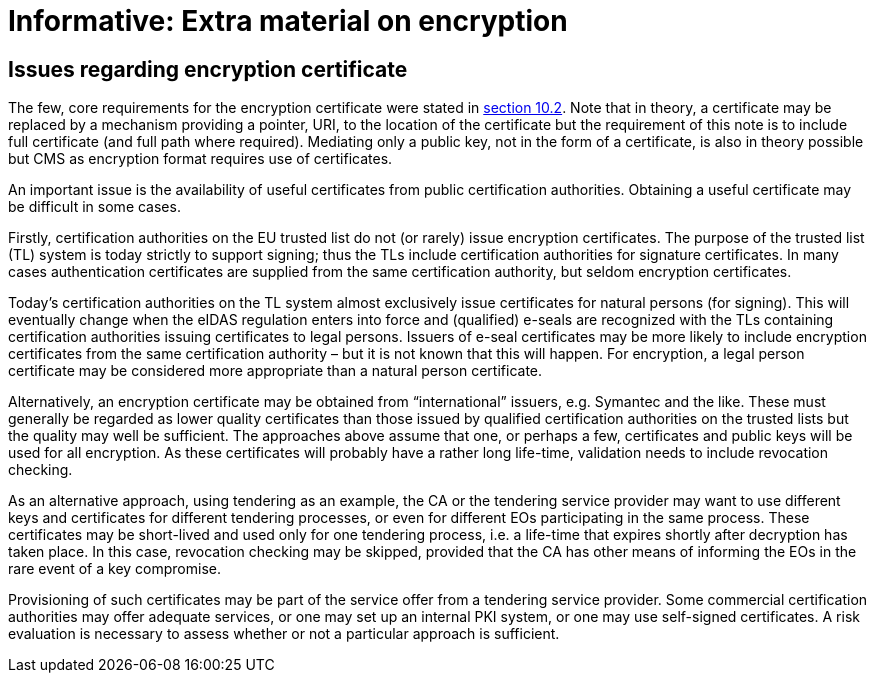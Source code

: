 
= Informative: Extra material on encryption

== Issues regarding encryption certificate

The few, core requirements for the encryption certificate were stated in <<1.1.	Future signalling of encryption information in CEN BII documents
, section 10.2>>. Note that in theory, a certificate may be replaced by a mechanism providing a pointer, URI, to the location of the certificate but the requirement of this note is to include full certificate (and full path where required). Mediating only a public key, not in the form of a certificate, is also in theory possible but CMS as encryption format requires use of certificates.

An important issue is the availability of useful certificates from public certification authorities. Obtaining a useful certificate may be difficult in some cases.

Firstly, certification authorities on the EU trusted list do not (or rarely) issue encryption certificates. The purpose of the trusted list (TL) system is today strictly to support signing; thus the TLs include certification authorities for signature certificates. In many cases authentication certificates are supplied from the same certification authority, but seldom encryption certificates.

Today’s certification authorities on the TL system almost exclusively issue certificates for natural persons (for signing). This will eventually change when the eIDAS regulation enters into force and (qualified) e-seals are recognized with the TLs containing certification authorities issuing certificates to legal persons. Issuers of e-seal certificates may be more likely to include encryption certificates from the same certification authority – but it is not known that this will happen. For encryption, a legal person certificate may be considered more appropriate than a natural person certificate.

Alternatively, an encryption certificate may be obtained from “international” issuers, e.g. Symantec and the like. These must generally be regarded as lower quality certificates than those issued by qualified certification authorities on the trusted lists but the quality may well be sufficient.
The approaches above assume that one, or perhaps a few, certificates and public keys will be used for all encryption. As these certificates will probably have a rather long life-time, validation needs to include revocation checking.

As an alternative approach, using tendering as an example, the CA or the tendering service provider may want to use different keys and certificates for different tendering processes, or even for different EOs participating in the same process. These certificates may be short-lived and used only for one tendering process, i.e. a life-time that expires shortly after decryption has taken place. In this case, revocation checking may be skipped, provided that the CA has other means of informing the EOs in the rare event of a key compromise.

Provisioning of such certificates may be part of the service offer from a tendering service provider. Some commercial certification authorities may offer adequate services, or one may set up an internal PKI system, or one may use self-signed certificates. A risk evaluation is necessary to assess whether or not a particular approach is sufficient.

